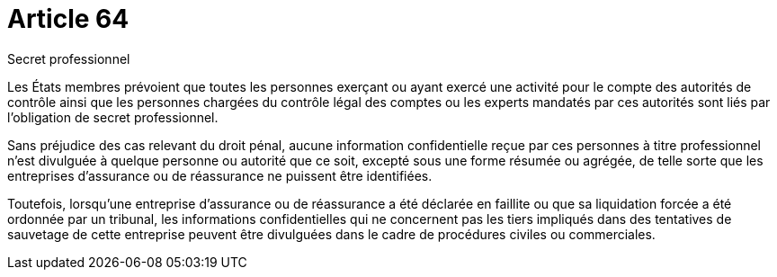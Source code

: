 = Article 64

Secret professionnel

Les États membres prévoient que toutes les personnes exerçant ou ayant exercé une activité pour le compte des autorités de contrôle ainsi que les personnes chargées du contrôle légal des comptes ou les experts mandatés par ces autorités sont liés par l'obligation de secret professionnel.

Sans préjudice des cas relevant du droit pénal, aucune information confidentielle reçue par ces personnes à titre professionnel n'est divulguée à quelque personne ou autorité que ce soit, excepté sous une forme résumée ou agrégée, de telle sorte que les entreprises d'assurance ou de réassurance ne puissent être identifiées.

Toutefois, lorsqu'une entreprise d'assurance ou de réassurance a été déclarée en faillite ou que sa liquidation forcée a été ordonnée par un tribunal, les informations confidentielles qui ne concernent pas les tiers impliqués dans des tentatives de sauvetage de cette entreprise peuvent être divulguées dans le cadre de procédures civiles ou commerciales.
